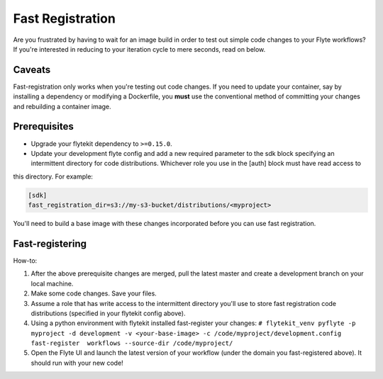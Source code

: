 .. _fast_registration:


*****************
Fast Registration
*****************


Are you frustrated by having to wait for an image build in order to test out simple code changes to your Flyte workflows? If you're interested in reducing to your iteration cycle to mere seconds, read on below.

Caveats
#######

Fast-registration only works when you're testing out code changes. If you need to update your container, say by installing a dependency or modifying a Dockerfile, you **must** use the conventional method of committing your changes and rebuilding a container image.

Prerequisites
#############

* Upgrade your flytekit dependency to ``>=0.15.0``.

* Update your development flyte config and add a new required parameter to the sdk block specifying an intermittent directory for code distributions. Whichever role you use in the [auth] block must have read access to
this directory. For example:

.. code-block:: text

   [sdk]
   fast_registration_dir=s3://my-s3-bucket/distributions/<myproject>

You'll need to build a base image with these changes incorporated before you can use fast registration.

Fast-registering
################

How-to:

#. After the above prerequisite changes are merged, pull the latest master and create a development branch on your local machine.
#. Make some code changes. Save your files.
#. Assume a role that has write access to the intermittent directory you'll use to store fast registration code distributions (specified in your flytekit config above).
#. Using a python environment with flytekit installed fast-register your changes: ``# flytekit_venv pyflyte -p myproject -d development -v <your-base-image> -c /code/myproject/development.config fast-register  workflows --source-dir /code/myproject/``
#. Open the Flyte UI and launch the latest version of your workflow (under the domain you fast-registered above). It should run with your new code!

